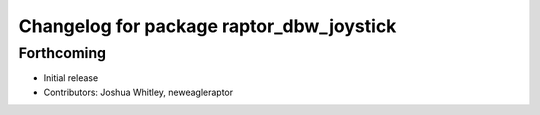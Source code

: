 ^^^^^^^^^^^^^^^^^^^^^^^^^^^^^^^^^^^^^^^^^
Changelog for package raptor_dbw_joystick
^^^^^^^^^^^^^^^^^^^^^^^^^^^^^^^^^^^^^^^^^

Forthcoming
-----------
* Initial release
* Contributors: Joshua Whitley, neweagleraptor
